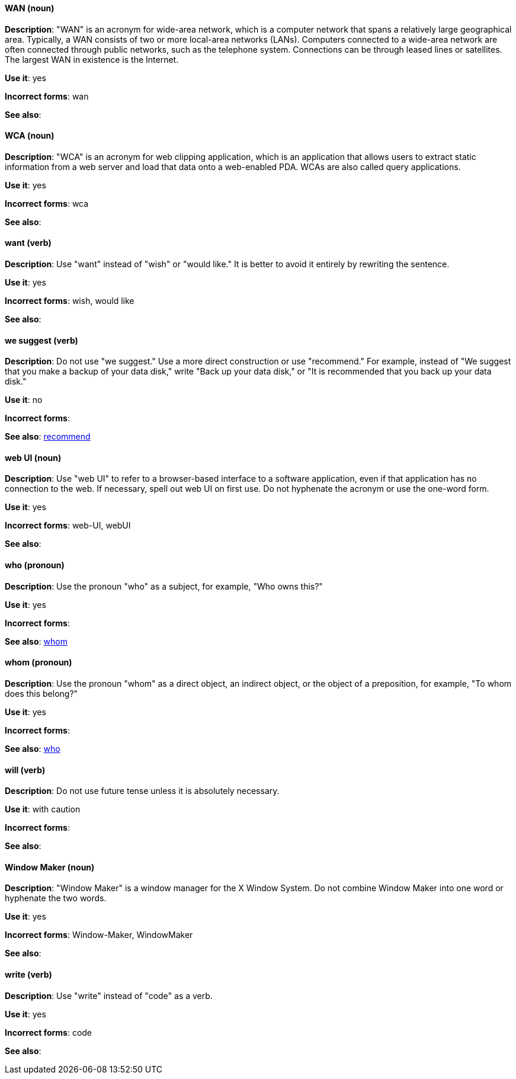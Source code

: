 [discrete]
==== WAN (noun)
[[wan]]
*Description*: "WAN" is an acronym for wide-area network, which is a computer network that spans a relatively large geographical area. Typically, a WAN consists of two or more local-area networks (LANs). Computers connected to a wide-area network are often connected through public networks, such as the telephone system. Connections can be through leased lines or satellites. The largest WAN in existence is the Internet.

*Use it*: yes

*Incorrect forms*: wan

*See also*:

[discrete]
==== WCA (noun)
[[wca]]
*Description*: "WCA" is an acronym for web clipping application, which is an application that allows users to extract static information from a web server and load that data onto a web-enabled PDA. WCAs are also called query applications.

*Use it*: yes

*Incorrect forms*: wca

*See also*:

[discrete]
==== want (verb)
[[want]]
*Description*: Use "want" instead of "wish" or "would like." It is better to avoid it entirely by rewriting the sentence.

*Use it*: yes

*Incorrect forms*: wish, would like

*See also*:

[discrete]
==== we suggest (verb)
[[we-suggest]]
*Description*: Do not use "we suggest." Use a more direct construction or use "recommend." For example, instead of "We suggest that you make a backup of your data disk," write "Back up your data disk," or "It is recommended that you back up your data disk."

*Use it*: no

*Incorrect forms*:

*See also*: xref:recommend[recommend]

[discrete]
==== web UI (noun)
[[web-ui]]
*Description*: Use "web UI" to refer to a browser-based interface to a software application, even if that application has no connection to the web. If necessary, spell out web UI on first use. Do not hyphenate the acronym or use the one-word form.

*Use it*: yes

*Incorrect forms*: web-UI, webUI

*See also*:

[discrete]
==== who (pronoun)
[[who]]
*Description*: Use the pronoun "who" as a subject, for example, "Who owns this?"

*Use it*: yes

*Incorrect forms*:

*See also*: xref:whom[whom]

[discrete]
==== whom (pronoun)
[[whom]]
*Description*: Use the pronoun "whom" as a direct object, an indirect object, or the object of a preposition, for example, "To whom does this belong?"

*Use it*: yes

*Incorrect forms*:

*See also*: xref:who[who]

[discrete]
==== will (verb)
[[will]]
*Description*: Do not use future tense unless it is absolutely necessary.

*Use it*: with caution

*Incorrect forms*:

*See also*:

[discrete]
==== Window Maker (noun)
[[window-maker]]
*Description*: "Window Maker" is a window manager for the X Window System. Do not combine Window Maker into one word or hyphenate the two words.

*Use it*: yes

*Incorrect forms*: Window-Maker, WindowMaker

*See also*:

[discrete]
==== write (verb)
[[write]]
*Description*: Use "write" instead of "code" as a verb.

*Use it*: yes

*Incorrect forms*: code

*See also*:
